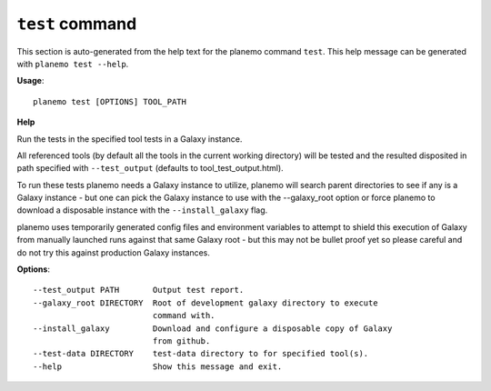 
``test`` command
===============================

This section is auto-generated from the help text for the planemo command
``test``. This help message can be generated with ``planemo test
--help``.

**Usage**::

    planemo test [OPTIONS] TOOL_PATH

**Help**

Run the tests in the specified tool tests in a Galaxy instance.

All referenced tools (by default all the tools in the current working
directory) will be tested and the resulted disposited in path specified
with ``--test_output`` (defaults to tool_test_output.html).

To run these tests planemo needs a Galaxy instance to utilize, planemo
will search parent directories to see if any is a Galaxy instance
- but one can pick the Galaxy instance to use with the --galaxy_root
option or force planemo to download a disposable instance with the
``--install_galaxy`` flag.

planemo uses temporarily generated config files and environment variables
to attempt to shield this execution of Galaxy from manually launched runs
against that same Galaxy root - but this may not be bullet proof yet so
please careful and do not try this against production Galaxy instances.

**Options**::


      --test_output PATH       Output test report.
      --galaxy_root DIRECTORY  Root of development galaxy directory to execute
                               command with.
      --install_galaxy         Download and configure a disposable copy of Galaxy
                               from github.
      --test-data DIRECTORY    test-data directory to for specified tool(s).
      --help                   Show this message and exit.
    
